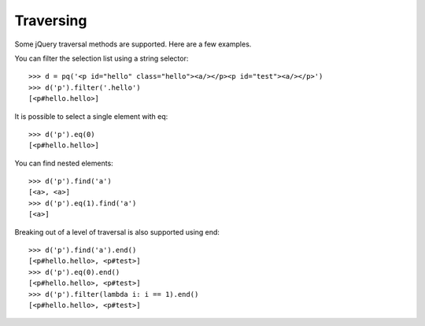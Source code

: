 Traversing
----------

..
    >>> from pyquery import PyQuery as pq

Some jQuery traversal methods are supported.  Here are a few examples.

You can filter the selection list using a string selector::

    >>> d = pq('<p id="hello" class="hello"><a/></p><p id="test"><a/></p>')
    >>> d('p').filter('.hello')
    [<p#hello.hello>]

It is possible to select a single element with eq::

    >>> d('p').eq(0)
    [<p#hello.hello>]

You can find nested elements::

    >>> d('p').find('a')
    [<a>, <a>]
    >>> d('p').eq(1).find('a')
    [<a>]

Breaking out of a level of traversal is also supported using end::

    >>> d('p').find('a').end()
    [<p#hello.hello>, <p#test>]
    >>> d('p').eq(0).end()
    [<p#hello.hello>, <p#test>]
    >>> d('p').filter(lambda i: i == 1).end()
    [<p#hello.hello>, <p#test>]


